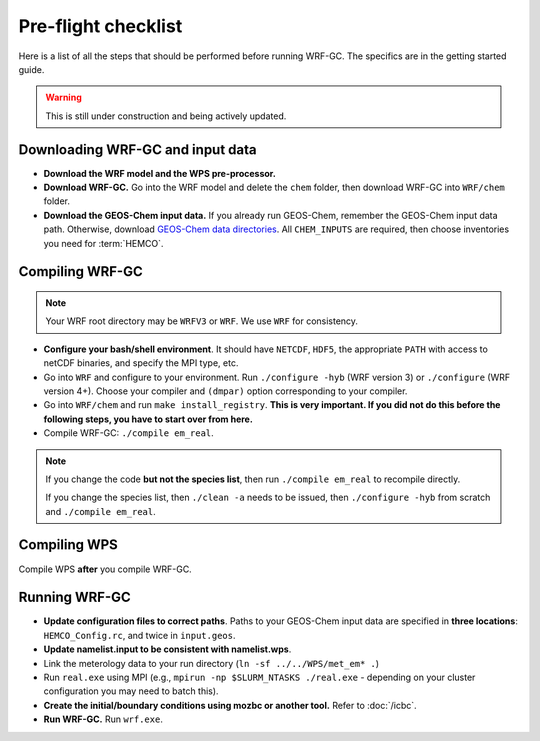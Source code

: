 Pre-flight checklist
======================

Here is a list of all the steps that should be performed before running WRF-GC. The specifics are in the getting started guide.

.. warning::
   This is still under construction and being actively updated.

Downloading WRF-GC and input data
-----------------------------------

* **Download the WRF model and the WPS pre-processor.**
* **Download WRF-GC.** Go into the WRF model and delete the ``chem`` folder, then download WRF-GC into ``WRF/chem`` folder.
* **Download the GEOS-Chem input data.** If you already run GEOS-Chem, remember the GEOS-Chem input data path. Otherwise, download `GEOS-Chem data directories <http://wiki.seas.harvard.edu/geos-chem/index.php/Downloading_GEOS-Chem_data_directories>`__. All ``CHEM_INPUTS`` are required, then choose inventories you need for :term:`HEMCO`.

Compiling WRF-GC
------------------

.. note::
	Your WRF root directory may be ``WRFV3`` or ``WRF``. We use ``WRF`` for consistency.

* **Configure your bash/shell environment**. It should have ``NETCDF``, ``HDF5``, the appropriate ``PATH`` with access to netCDF binaries, and specify the MPI type, etc.
* Go into ``WRF`` and configure to your environment. Run ``./configure -hyb`` (WRF version 3) or ``./configure`` (WRF version 4+). Choose your compiler and ``(dmpar)`` option corresponding to your compiler.
* Go into ``WRF/chem`` and run ``make install_registry``. **This is very important. If you did not do this before the following steps, you have to start over from here.**
* Compile WRF-GC: ``./compile em_real``.

.. note::
	If you change the code **but not the species list**, then run ``./compile em_real`` to recompile directly.

	If you change the species list, then ``./clean -a`` needs to be issued, then ``./configure -hyb`` from scratch and ``./compile em_real``.

Compiling WPS
--------------

Compile WPS **after** you compile WRF-GC.

Running WRF-GC
----------------

* **Update configuration files to correct paths**. Paths to your GEOS-Chem input data are specified in **three locations**: ``HEMCO_Config.rc``, and twice in ``input.geos``.
* **Update namelist.input to be consistent with namelist.wps**.
* Link the meterology data to your run directory (``ln -sf ../../WPS/met_em* .``)
* Run ``real.exe`` using MPI (e.g., ``mpirun -np $SLURM_NTASKS ./real.exe`` - depending on your cluster configuration you may need to batch this).
* **Create the initial/boundary conditions using mozbc or another tool.** Refer to :doc:`/icbc`.
* **Run WRF-GC.** Run ``wrf.exe``.